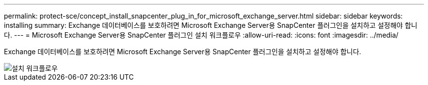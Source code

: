 ---
permalink: protect-sce/concept_install_snapcenter_plug_in_for_microsoft_exchange_server.html 
sidebar: sidebar 
keywords: installing 
summary: Exchange 데이터베이스를 보호하려면 Microsoft Exchange Server용 SnapCenter 플러그인을 설치하고 설정해야 합니다. 
---
= Microsoft Exchange Server용 SnapCenter 플러그인 설치 워크플로우
:allow-uri-read: 
:icons: font
:imagesdir: ../media/


[role="lead"]
Exchange 데이터베이스를 보호하려면 Microsoft Exchange Server용 SnapCenter 플러그인을 설치하고 설정해야 합니다.

image::../media/sce_install_configure_workflow.png[설치 워크플로우]
